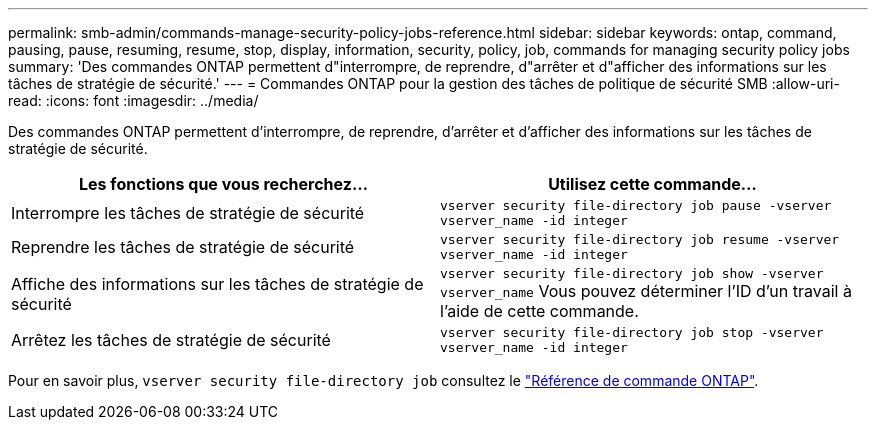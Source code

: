 ---
permalink: smb-admin/commands-manage-security-policy-jobs-reference.html 
sidebar: sidebar 
keywords: ontap, command, pausing, pause, resuming, resume, stop, display, information, security, policy, job, commands for managing security policy jobs 
summary: 'Des commandes ONTAP permettent d"interrompre, de reprendre, d"arrêter et d"afficher des informations sur les tâches de stratégie de sécurité.' 
---
= Commandes ONTAP pour la gestion des tâches de politique de sécurité SMB
:allow-uri-read: 
:icons: font
:imagesdir: ../media/


[role="lead"]
Des commandes ONTAP permettent d'interrompre, de reprendre, d'arrêter et d'afficher des informations sur les tâches de stratégie de sécurité.

|===
| Les fonctions que vous recherchez... | Utilisez cette commande... 


 a| 
Interrompre les tâches de stratégie de sécurité
 a| 
`vserver security file-directory job pause ‑vserver vserver_name -id integer`



 a| 
Reprendre les tâches de stratégie de sécurité
 a| 
`vserver security file-directory job resume ‑vserver vserver_name -id integer`



 a| 
Affiche des informations sur les tâches de stratégie de sécurité
 a| 
`vserver security file-directory job show ‑vserver vserver_name` Vous pouvez déterminer l'ID d'un travail à l'aide de cette commande.



 a| 
Arrêtez les tâches de stratégie de sécurité
 a| 
`vserver security file-directory job stop ‑vserver vserver_name -id integer`

|===
Pour en savoir plus, `vserver security file-directory job` consultez le link:https://docs.netapp.com/us-en/ontap-cli/search.html?q=vserver+security+file-directory+job["Référence de commande ONTAP"^].
